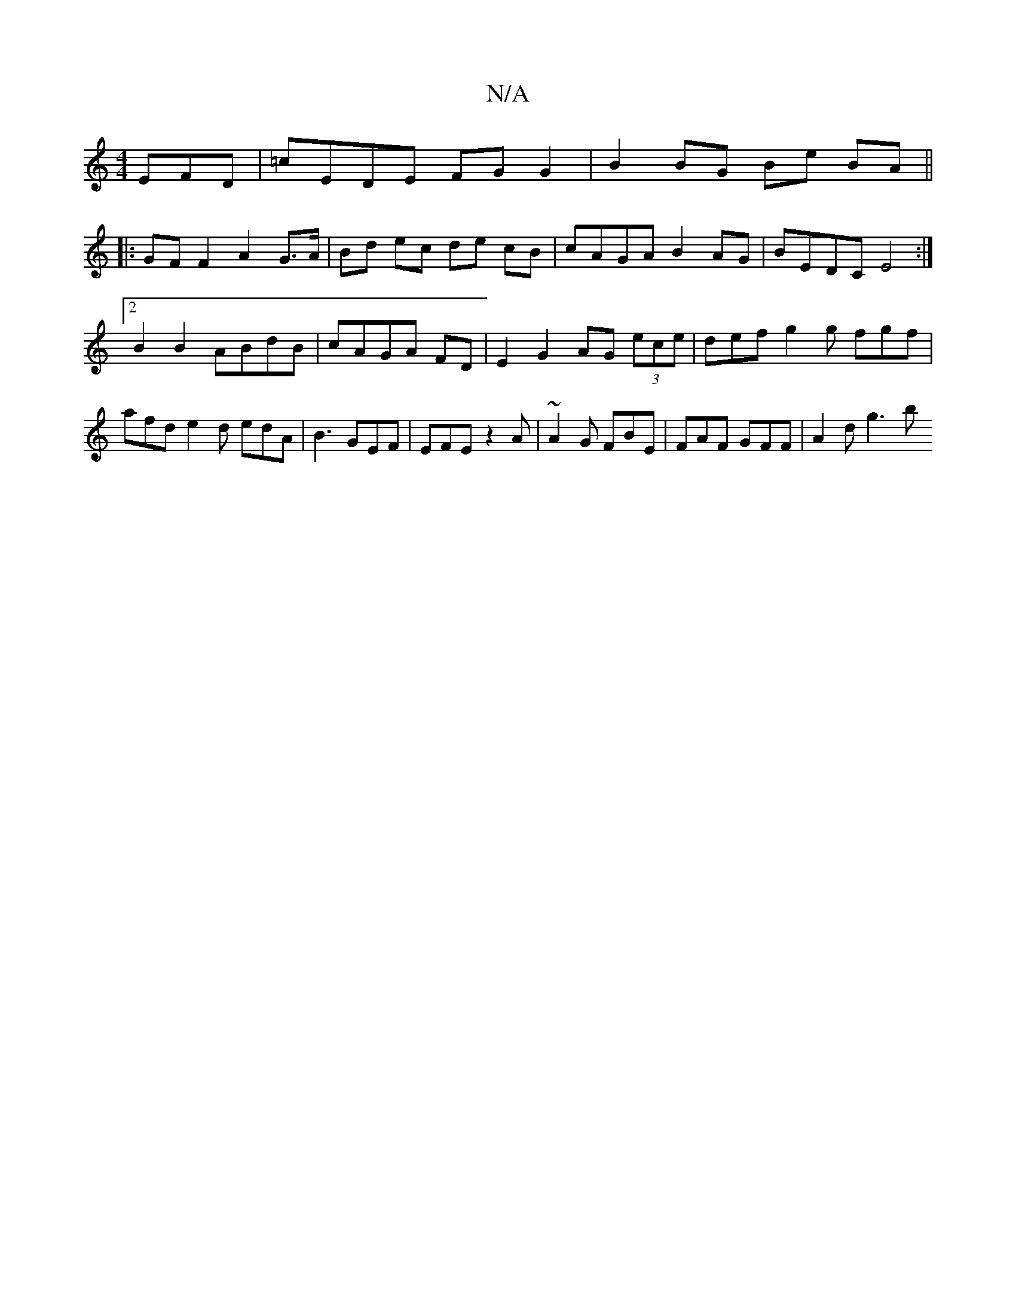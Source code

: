 X:1
T:N/A
M:4/4
R:N/A
K:Cmajor
EFD|=cEDE FG G2 | B2 BG Be BA ||
|: GF F2 A2 G>A|Bd ec de cB | cAGA B2AG | BEDC E4 :|2 B2 B2 ABdB | cAGA FD|E2 G2 AG (3ece | def g2 g fgf | afd e2 d edA|B3 GEF|EFE z2A|~A2G FBE | FAF GFF | A2 d g3- b>
